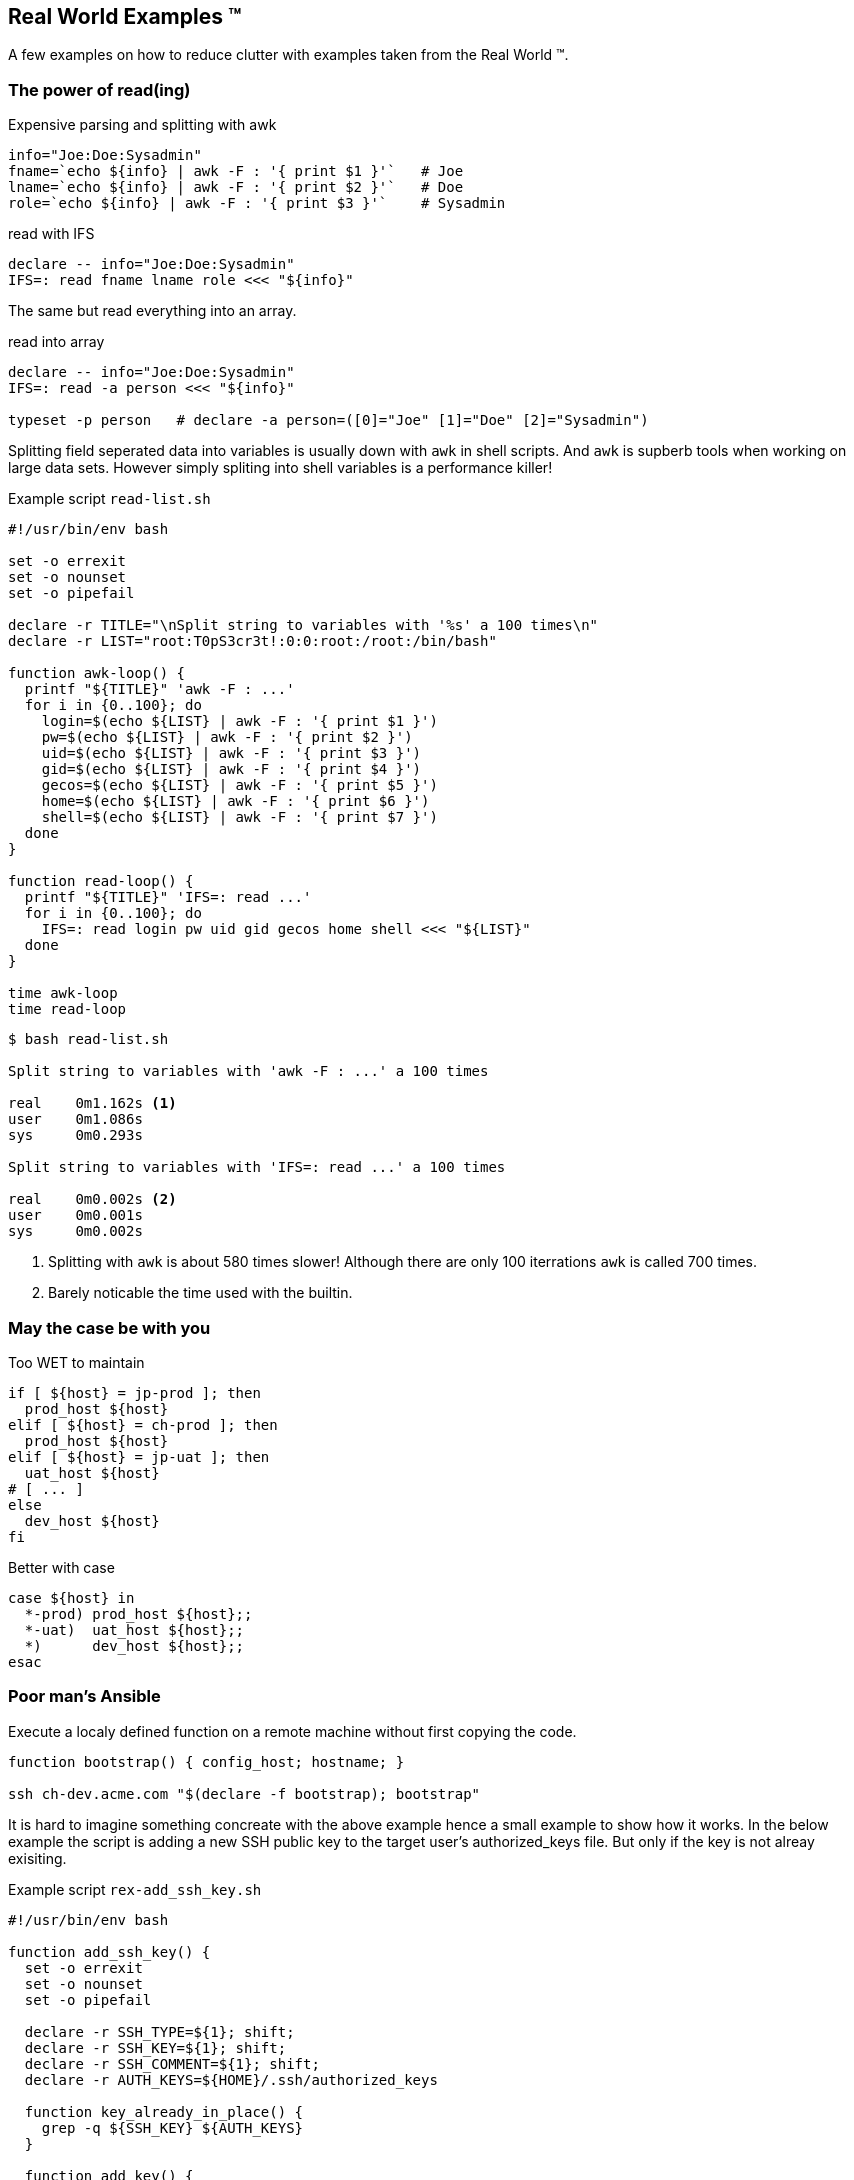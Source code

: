 [[real-world]]
== Real World Examples ™

A few examples on how to reduce clutter with examples 
taken from the Real World ™.

=== The power of read(ing)


.Expensive parsing and splitting with awk
[source,bash]
----
info="Joe:Doe:Sysadmin"
fname=`echo ${info} | awk -F : '{ print $1 }'`   # Joe
lname=`echo ${info} | awk -F : '{ print $2 }'`   # Doe
role=`echo ${info} | awk -F : '{ print $3 }'`    # Sysadmin
----

.read with IFS
[source,bash]
----
declare -- info="Joe:Doe:Sysadmin"
IFS=: read fname lname role <<< "${info}"
----

ifdef::backend-revealjs[=== !]

The same but read everything into an array.

.read into array
[source,bash]
----
declare -- info="Joe:Doe:Sysadmin"
IFS=: read -a person <<< "${info}"

typeset -p person   # declare -a person=([0]="Joe" [1]="Doe" [2]="Sysadmin")
----

[.notes]
--

Splitting field seperated data into variables is usually down with `awk` in shell
scripts. And `awk` is supberb tools when working on large data sets. However simply
spliting into shell variables is a performance killer! 

.Example script `read-list.sh`
[source,bash]
----
#!/usr/bin/env bash 

set -o errexit
set -o nounset
set -o pipefail

declare -r TITLE="\nSplit string to variables with '%s' a 100 times\n"
declare -r LIST="root:T0pS3cr3t!:0:0:root:/root:/bin/bash"

function awk-loop() {
  printf "${TITLE}" 'awk -F : ...'
  for i in {0..100}; do
    login=$(echo ${LIST} | awk -F : '{ print $1 }')
    pw=$(echo ${LIST} | awk -F : '{ print $2 }')
    uid=$(echo ${LIST} | awk -F : '{ print $3 }')
    gid=$(echo ${LIST} | awk -F : '{ print $4 }')
    gecos=$(echo ${LIST} | awk -F : '{ print $5 }')
    home=$(echo ${LIST} | awk -F : '{ print $6 }')
    shell=$(echo ${LIST} | awk -F : '{ print $7 }')
  done
}

function read-loop() {
  printf "${TITLE}" 'IFS=: read ...' 
  for i in {0..100}; do
    IFS=: read login pw uid gid gecos home shell <<< "${LIST}"
  done
}

time awk-loop
time read-loop
----

[source,console]
----
$ bash read-list.sh 

Split string to variables with 'awk -F : ...' a 100 times

real    0m1.162s <1>
user    0m1.086s
sys     0m0.293s

Split string to variables with 'IFS=: read ...' a 100 times

real    0m0.002s <2>
user    0m0.001s
sys     0m0.002s
----
<1> Splitting with `awk` is about 580 times slower!
    Although there are only 100 iterrations `awk` is
    called 700 times.
<2> Barely noticable the time used with the builtin.
--

=== May the case be with you

.Too WET to maintain
[source,bash]
----
if [ ${host} = jp-prod ]; then
  prod_host ${host}
elif [ ${host} = ch-prod ]; then
  prod_host ${host}
elif [ ${host} = jp-uat ]; then
  uat_host ${host}
# [ ... ]
else
  dev_host ${host}
fi
----

.Better with case 
[source,bash]
----
case ${host} in
  *-prod) prod_host ${host};;
  *-uat)  uat_host ${host};;
  *)      dev_host ${host};;
esac
----

=== Poor man's Ansible

Execute a localy defined function on a remote machine without
first copying the code. 

[source,bash]
----
function bootstrap() { config_host; hostname; }

ssh ch-dev.acme.com "$(declare -f bootstrap); bootstrap" 
----


[.notes]
--
It is hard to imagine something concreate with the above example hence a small 
example to show how it works. In the below example the script is adding a new
SSH public key to the target user's authorized_keys file. But only if the key
is not alreay exisiting.

.Example script `rex-add_ssh_key.sh`
[source,bash]
----
#!/usr/bin/env bash 

function add_ssh_key() {
  set -o errexit
  set -o nounset
  set -o pipefail

  declare -r SSH_TYPE=${1}; shift;
  declare -r SSH_KEY=${1}; shift;
  declare -r SSH_COMMENT=${1}; shift;
  declare -r AUTH_KEYS=${HOME}/.ssh/authorized_keys
  
  function key_already_in_place() {
    grep -q ${SSH_KEY} ${AUTH_KEYS}
  }

  function add_key() {
    key_already_in_place && { 
      echo "Key already exists in ${AUTH_KEYS}";
      return 0;
    }
    printf "%s %s %s\n" \
      ${SSH_TYPE} \
      ${SSH_KEY} \
      ${SSH_COMMENT} \
      >> ${AUTH_KEYS}
    echo "Key succesfully added to ${AUTH_KEYS}"
  }
  add_key
}

ssh localhost \
  "$(declare -f add_ssh_key);" \
  "add_ssh_key ssh-ed25519 AAAAC3N..7mG testkey"
----

.Results from running above script
[source,console]
----
$ bash rex-add_ssh_key.sh 
Key succesfully added to /home/test/.ssh/authorized_keys <1>

$ bash rex-add_ssh_key.sh 
Key already exists in /home/test/.ssh/authorized_keys <2>
----
<1> Running the first time the key is added
<2> Running the second time the key is already present and no
    action is taken.
--
